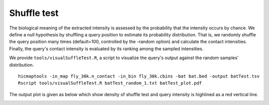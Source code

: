 Shuffle test
=============================

The biological meaning of the extracted intensity is assessed by the probability that the intensity occurs by chance. We define a null hypothesis by shuffling a query position to estimate its probability distribution. That is, we randomly shuffle the query position many times (default=100, controlled by the -random option) and calculate the contact intensities. Finally, the query's contact intensity is evaluated by its ranking among the sampled intensities.

We provide ``tools/visualSuffleTest.R``, a script to visualize the query's output against the random samples' distribution.
::
    hicmaptools -in_map fly_30k.n_contact -in_bin fly_30k.cbins -bat bat.bed -output batTest.tsv
    Rscript tools/visualSuffleTest.R batTest_random_1.txt batTest_plot.pdf

The output plot is given as below which show density of shuffle test and query intensity is highlined as a red vertical line.

.. image:: figs/batTest_plot.png
      :scale: 35 %
      :alt: Illustration of shuffle test
